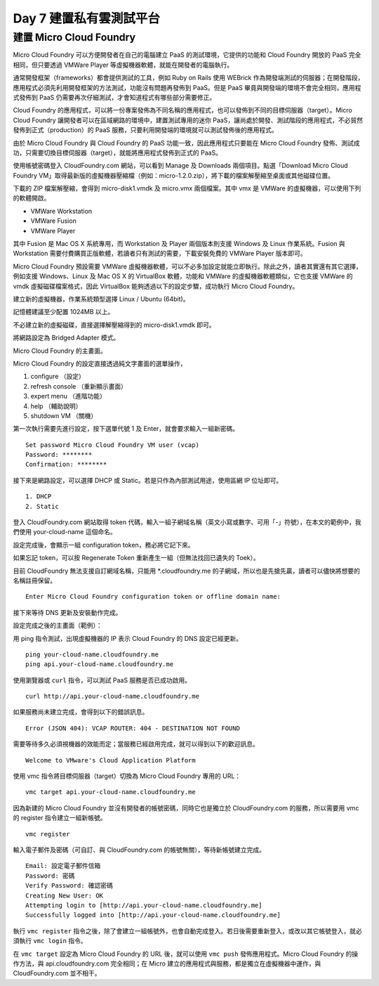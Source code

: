 ************************
Day 7 建置私有雲測試平台
************************

建置 Micro Cloud Foundry
========================

Micro Cloud Foundry 可以方便開發者在自己的電腦建立 PaaS 的測試環境，它提供的功能和 Cloud Foundry 開放的 PaaS 完全相同，但只要透過 VMWare Player 等虛擬機器軟體，就能在開發者的電腦執行。

通常開發框架（frameworks）都會提供測試的工具，例如 Ruby on Rails 使用 WEBrick 作為開發端測試的伺服器；在開發階段，應用程式必須先利用開發框架的方法測試，功能沒有問題再發佈到 PaaS。但是 PaaS 畢竟與開發端的環境不會完全相同，應用程式發佈到 PaaS 仍需要再次仔細測試，才會知道程式有哪些部分需要修正。

Cloud Foundry 的應用程式，可以將一份專案發佈為不同名稱的應用程式，也可以發佈到不同的目標伺服器（target）。Micro Cloud Foundry 讓開發者可以在區域網路的環境中，建置測試專用的迷你 PaaS，讓尚處於開發、測試階段的應用程式，不必貿然發佈到正式（production）的 PaaS 服務，只要利用開發端的環境就可以測試發佈後的應用程式。

由於 Micro Cloud Foundry 與 Cloud Foundry 的 PaaS 功能一致，因此應用程式只要能在 Micro Cloud Foundry 發佈、測試成功，只需要切換目標伺服器（target），就能將應用程式發佈到正式的 PaaS。

使用帳號密碼登入 CloudFoundry.com 網站，可以看到 Manage 及 Downloads 兩個項目。點選「Download Micro Cloud Foundry VM」取得最新版的虛擬機器壓縮檔（例如：micro-1.2.0.zip），將下載的檔案解壓縮至桌面或其他磁碟位置。

.. image:: images/cloudfoundry-micro.png

下載的 ZIP 檔案解壓縮，會得到 micro-disk1.vmdk 及 micro.vmx 兩個檔案。其中 vmx 是 VMWare 的虛擬機器，可以使用下列的軟體開啟。

* VMWare Workstation
* VMWare Fusion
* VMWare Player

其中 Fusion 是 Mac OS X 系統專用，而 Workstation 及 Player 兩個版本則支援 Windows 及 Linux 作業系統。Fusion 與 Workstation 需要付費購買正版軟體，若讀者只有測試的需要，下載安裝免費的 VMWare Player 版本即可。

Micro Cloud Foundry 預設需要 VMWare 虛擬機器軟體，可以不必多加設定就能立即執行。除此之外，讀者其實還有其它選擇，例如支援 Windows、Linux 及 Mac OS X 的 VirtualBox 軟體，功能和 VMWare 的虛擬機器軟體類似，它也支援 VMWare 的 vmdk 虛擬磁碟檔案格式，因此 VirtualBox 能夠透過以下的設定步驟，成功執行 Micro Cloud Foundry。

建立新的虛擬機器，作業系統類型選擇 Linux / Ubuntu (64bit)。

.. image:: images/virtualbox-micro-01.png

記憶體建議至少配置 1024MB 以上。

.. image:: images/virtualbox-micro-02.png

不必建立新的虛擬磁碟，直接選擇解壓縮得到的 micro-disk1.vmdk 即可。

.. image:: images/virtualbox-micro-03.png

將網路設定為 Bridged Adapter 模式。

.. image:: images/virtualbox-micro-05.png

Micro Cloud Foundry 的主畫面。 

.. image:: images/micro-screen-01.png

Micro Cloud Foundry 的設定直接透過純文字畫面的選單操作，

1. configure （設定）
2. refresh console （重新顯示畫面）
3. expert menu （進階功能）
4. help （輔助說明）
5. shutdown VM （關機）

第一次執行需要先進行設定，按下選單代號 1 及 Enter，就會要求輸入一組新密碼。

::

    Set password Micro Cloud Foundry VM user (vcap)
    Password: ********
    Confirmation: ********

接下來是網路設定，可以選擇 DHCP 或 Static。若是只作為內部測試用途，使用區網 IP 位址即可。

::

    1. DHCP
    2. Static

登入 CloudFoundry.com 網站取得 token 代碼，輸入一組子網域名稱（英文小寫或數字、可用「-」符號），在本文的範例中，我們使用 your-cloud-name 這個命名。

.. image:: images/micro-token-1.png

設定完成後，會顯示一組 configuration token，務必將它記下來。

.. image:: images/micro-token-2.png

如果忘記 token，可以按 Regenerate Token 重新產生一組（但無法找回已遺失的 Toek）。

.. image:: images/micro-token-3.png

目前 CloudFoundry 無法支援自訂網域名稱，只能用 \*.cloudfoundry.me 的子網域，所以也是先搶先贏，讀者可以儘快將想要的名稱註冊保留。

::

    Enter Micro Cloud Foundry configuration token or offline domain name:

接下來等待 DNS 更新及安裝動作完成。

.. image:: images/micro-screen-config-done.png

設定完成之後的主畫面（範例）：

.. image:: images/micro-screen-02.png

用 ping 指令測試，出現虛擬機器的 IP 表示 Cloud Foundry 的 DNS 設定已經更新。

::

    ping your-cloud-name.cloudfoundry.me
    ping api.your-cloud-name.cloudfoundry.me

使用瀏覽器或 ``curl`` 指令，可以測試 PaaS 服務是否已成功啟用。

::

    curl http://api.your-cloud-name.cloudfoundry.me

如果服務尚未建立完成，會得到以下的錯誤訊息。

::

    Error (JSON 404): VCAP ROUTER: 404 - DESTINATION NOT FOUND

需要等待多久必須視機器的效能而定；當服務已經啟用完成，就可以得到以下的歡迎訊息。

::

    Welcome to VMware's Cloud Application Platform

使用 vmc 指令將目標伺服器（target）切換為 Micro Cloud Foundry 專用的 URL：

::

    vmc target api.your-cloud-name.cloudfoundry.me

因為新建的 Micro Cloud Foundry 並沒有開發者的帳號密碼，同時它也是獨立於 CloudFoundry.com 的服務，所以需要用 vmc 的 register 指令建立一組新帳號。

::

    vmc register

輸入電子郵件及密碼（可自訂、與 CloudFoundry.com 的帳號無關），等待新帳號建立完成。

::

    Email: 設定電子郵件信箱
    Password: 密碼
    Verify Password: 確認密碼
    Creating New User: OK
    Attempting login to [http://api.your-cloud-name.cloudfoundry.me]
    Successfully logged into [http://api.your-cloud-name.cloudfoundry.me]

執行 ``vmc register`` 指令之後，除了會建立一組帳號外，也會自動完成登入。若日後需要重新登入，或改以其它帳號登入，就必須執行 ``vmc login`` 指令。

在 ``vmc target`` 設定為 Micro Cloud Foundry 的 URL 後，就可以使用 ``vmc push`` 發佈應用程式。Micro Cloud Foundry 的操作方法，與 api.cloudfoundry.com 完全相同；在 Micro 建立的應用程式與服務，都是獨立在虛擬機器中運作，與 CloudFoundry.com 並不相干。

